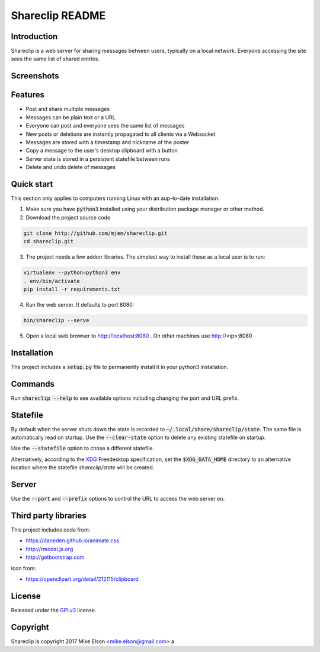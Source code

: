 Shareclip README
================

Introduction
------------

Shareclip is a web server for sharing messages between users, typically on a local network. Everyone accessing the site sees the same list of shared entries.

Screenshots
-----------

.. image:: docs/main-sm.png
   :alt: Screenshot of main interface
   :target: docs/main.png

Features
--------

- Post and share multiple messages
- Messages can be plain text or a URL
- Everyone can post and everyone sees the same list of messages
- New posts or deletions are instantly propagated to all clients via a Websocket
- Messages are stored with a timestamp and nickname of the poster
- Copy a message to the user's desktop clipboard with a button
- Server state is stored in a persistent statefile between runs
- Delete and undo delete of messages

Quick start
-----------

This section only applies to computers running Linux with an aup-to-date installation.

1. Make sure you have :code:`python3` installed using your distribution package manager or other method.

2. Download the project source code

.. code:: bash

    git clone http://github.com/mjem/shareclip.git
    cd shareclip.git

3. The project needs a few addon libraries. The simplest way to install these as a local user is to run:

.. code:: bash

    virtualenv --python=python3 env
    . env/bin/activate
    pip install -r requirements.txt

4. Run the web server. It defaults to port 8080:

.. code:: bash

    bin/shareclip --serve

5. Open a local web browser to http://localhost:8080 . On other machines use http://<ip>:8080

Installation
------------

The project includes a :code:`setup.py` file to permanently install it in your python3 installation.

Commands
--------

Run :code:`shareclip --help` to see available options including changing the port and URL prefix.

Statefile
---------

By default when the server shuts down the state is recorded to :code:`~/.local/share/shareclip/state`. The same file is automatically read on startup. Use the :code:`--clear-state` option to delete any existing statefile on startup.

Use the :code:`--statefile` option to chose a different statefile.

Alternatively, according to the XDG_ Freedesktop specification, set the :code:`$XDG_DATA_HOME` directory to an alternative location where the statefile `shareclip/state` will be created.

.. _XDG: https://specifications.freedesktop.org/basedir-spec/basedir-spec-latest.html

Server
------

Use the :code:`--port` and :code:`--prefix` options to control the URL to access the web server on.

Third party libraries
---------------------

This project includes code from:

- https://daneden.github.io/animate.css
- http://rmodal.js.org
- http://getbootstrap.com

Icon from:

- https://openclipart.org/detail/212115/clipboard

License
-------

Released under the GPLv3_ license.

.. _GPLv3: LICENSE.rst

Copyright
---------

Shareclip is copyright 2017 Mike Elson <mike.elson@gmail.com>
a
